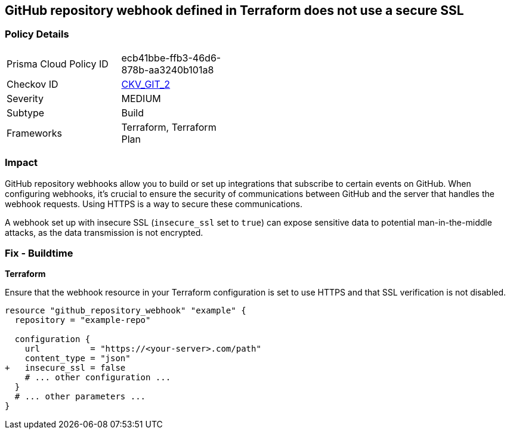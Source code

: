 == GitHub repository webhook defined in Terraform does not use a secure SSL

=== Policy Details 

[width=45%]
[cols="1,1"]
|=== 
|Prisma Cloud Policy ID 
| ecb41bbe-ffb3-46d6-878b-aa3240b101a8

|Checkov ID 
| https://github.com/bridgecrewio/checkov/tree/master/checkov/terraform/checks/resource/github/WebhookInsecureSsl.py[CKV_GIT_2]

|Severity
|MEDIUM

|Subtype
|Build

|Frameworks
|Terraform, Terraform Plan

|=== 



=== Impact
GitHub repository webhooks allow you to build or set up integrations that subscribe to certain events on GitHub. When configuring webhooks, it's crucial to ensure the security of communications between GitHub and the server that handles the webhook requests. Using HTTPS is a way to secure these communications.

A webhook set up with insecure SSL (`insecure_ssl` set to `true`) can expose sensitive data to potential man-in-the-middle attacks, as the data transmission is not encrypted.


=== Fix - Buildtime

*Terraform*

Ensure that the webhook resource in your Terraform configuration is set to use HTTPS and that SSL verification is not disabled.

[source,go]
----
resource "github_repository_webhook" "example" {
  repository = "example-repo"

  configuration {
    url          = "https://<your-server>.com/path"
    content_type = "json"
+   insecure_ssl = false
    # ... other configuration ...
  }
  # ... other parameters ...
}
----